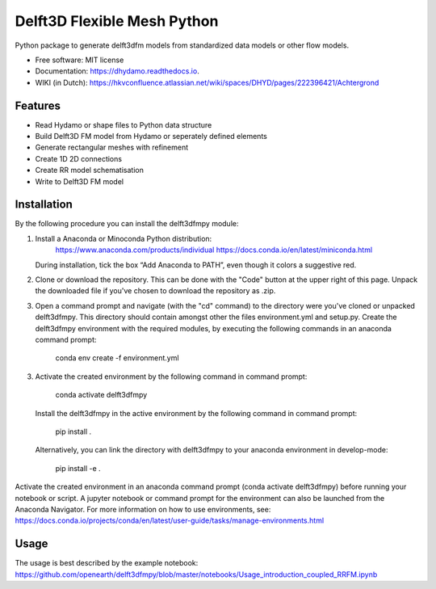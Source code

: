 ============================
Delft3D Flexible Mesh Python
============================


.. image:: https://img.shields.io/pypi/v/delft3dfmpy.svg
        :target: https://pypi.python.org/pypi/delft3dfmpy

.. image:: https://img.shields.io/travis/grongen/delft3dfmpy.svg
        :target: https://travis-ci.org/grongen/delft3dfmpy

.. image:: https://readthedocs.org/projects/delft3dfmpy/badge/?version=latest
        :target: https://delft3dfmpy.readthedocs.io/en/latest/?badge=latest
        :alt: Documentation Status




Python package to generate delft3dfm models from standardized data models or other flow models.


* Free software: MIT license
* Documentation: https://dhydamo.readthedocs.io.
* WIKI (in Dutch): https://hkvconfluence.atlassian.net/wiki/spaces/DHYD/pages/222396421/Achtergrond

Features
--------

* Read Hydamo or shape files to Python data structure
* Build Delft3D FM model from Hydamo or seperately defined elements
* Generate rectangular meshes with refinement
* Create 1D 2D connections
* Create RR model schematisation
* Write to Delft3D FM model

Installation
------------
By the following procedure you can install the delft3dfmpy module:

1.  Install a Anaconda or Minoconda Python distribution:
        https://www.anaconda.com/products/individual
        https://docs.conda.io/en/latest/miniconda.html

    During installation, tick the box “Add Anaconda to PATH”, even though it colors a suggestive red.

2.  Clone or download the repository. This can be done with the "Code" button at the upper right of this page. Unpack the downloaded file if you've chosen to download the repository as .zip.

3.  Open a command prompt and navigate (with the "cd" command) to the directory were you've cloned or unpacked delft3dfmpy. This directory should contain amongst other the files environment.yml and setup.py. Create the delft3dfmpy environment with the required modules, by executing the following commands in an anaconda command prompt:

        conda env create -f environment.yml

3.  Activate the created environment by the following command in command prompt:

       conda activate delft3dfmpy

 Install the delft3dfmpy in the active environment by the following command in command prompt:

      pip install .

 Alternatively, you can link the directory with delft3dfmpy to your anaconda environment in develop-mode:
 
      pip install -e .


Activate the created environment in an anaconda command prompt (conda activate delft3dfmpy) before running your notebook or script. A jupyter notebook or command prompt for the environment can also be launched from the Anaconda Navigator. 
For more information on how to use environments, see: https://docs.conda.io/projects/conda/en/latest/user-guide/tasks/manage-environments.html

Usage
-----
The usage is best described by the example notebook: https://github.com/openearth/delft3dfmpy/blob/master/notebooks/Usage_introduction_coupled_RRFM.ipynb
